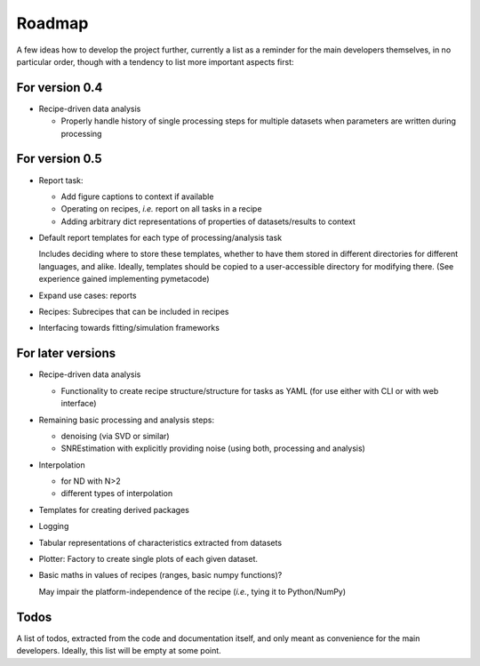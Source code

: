 =======
Roadmap
=======

A few ideas how to develop the project further, currently a list as a reminder for the main developers themselves, in no particular order, though with a tendency to list more important aspects first:


For version 0.4
===============

* Recipe-driven data analysis

  * Properly handle history of single processing steps for multiple datasets when parameters are written during processing


For version 0.5
===============

* Report task:

  * Add figure captions to context if available
  * Operating on recipes, *i.e.* report on all tasks in a recipe
  * Adding arbitrary dict representations of properties of datasets/results to context

* Default report templates for each type of processing/analysis task

  Includes deciding where to store these templates, whether to have them stored in different directories for different languages, and alike. Ideally, templates should be copied to a user-accessible directory for modifying there. (See experience gained implementing pymetacode)

* Expand use cases: reports

* Recipes: Subrecipes that can be included in recipes

* Interfacing towards fitting/simulation frameworks


For later versions
==================

* Recipe-driven data analysis

  * Functionality to create recipe structure/structure for tasks as YAML (for use either with CLI or with web interface)

* Remaining basic processing and analysis steps:

  * denoising (via SVD or similar)

  * SNREstimation with explicitly providing noise (using both, processing and analysis)

* Interpolation

  * for ND with N>2
  * different types of interpolation

* Templates for creating derived packages

* Logging

* Tabular representations of characteristics extracted from datasets

* Plotter: Factory to create single plots of each given dataset.

* Basic maths in values of recipes (ranges, basic numpy functions)?

  May impair the platform-independence of the recipe (*i.e.*, tying it to Python/NumPy)


Todos
=====

A list of todos, extracted from the code and documentation itself, and only meant as convenience for the main developers. Ideally, this list will be empty at some point.

.. todolist::

